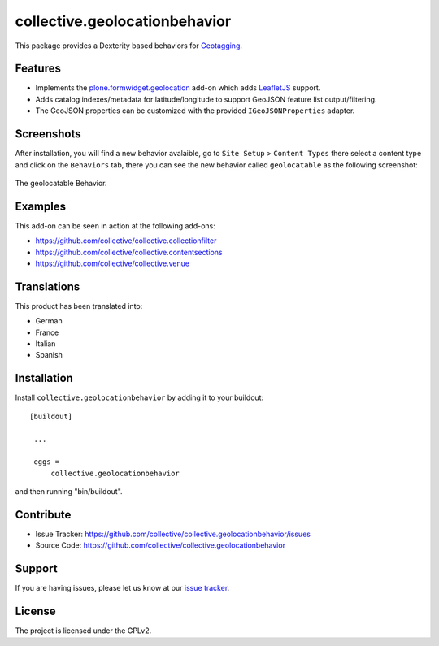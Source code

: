==============================
collective.geolocationbehavior
==============================

This package provides a Dexterity based behaviors for
`Geotagging <https://en.wikipedia.org/wiki/Geotagging>`_.


Features
========

- Implements the `plone.formwidget.geolocation <https://github.com/collective/plone.formwidget.geolocation>`_ add-on which adds `LeafletJS <https://leafletjs.com/>`_ support.
- Adds catalog indexes/metadata for latitude/longitude to support GeoJSON feature list output/filtering.
- The GeoJSON properties can be customized with the provided ``IGeoJSONProperties`` adapter.


Screenshots
===========

After installation, you will find a new behavior avalaible, go to ``Site Setup`` > ``Content Types`` there select a content type and
click on the ``Behaviors`` tab, there you can see the new behavior called ``geolocatable`` as the following screenshot:

.. figure:: https://raw.githubusercontent.com/collective/collective.geolocationbehavior/refs/heads/master/docs/images/geolocatable.png
   :align: center
   :height: 77px
   :width: 876px
   :alt: The geolocatable Behavior

   The geolocatable Behavior.


Examples
========

This add-on can be seen in action at the following add-ons:

- https://github.com/collective/collective.collectionfilter
- https://github.com/collective/collective.contentsections
- https://github.com/collective/collective.venue


Translations
============

This product has been translated into:

- German
- France
- Italian
- Spanish


Installation
============

Install ``collective.geolocationbehavior`` by adding it to your buildout:

::

   [buildout]

    ...

    eggs =
        collective.geolocationbehavior


and then running "bin/buildout".


Contribute
==========

- Issue Tracker: https://github.com/collective/collective.geolocationbehavior/issues
- Source Code: https://github.com/collective/collective.geolocationbehavior


Support
=======

If you are having issues, please let us know at our `issue tracker <https://github.com/collective/collective.geolocationbehavior/issues>`_.


License
=======

The project is licensed under the GPLv2.
